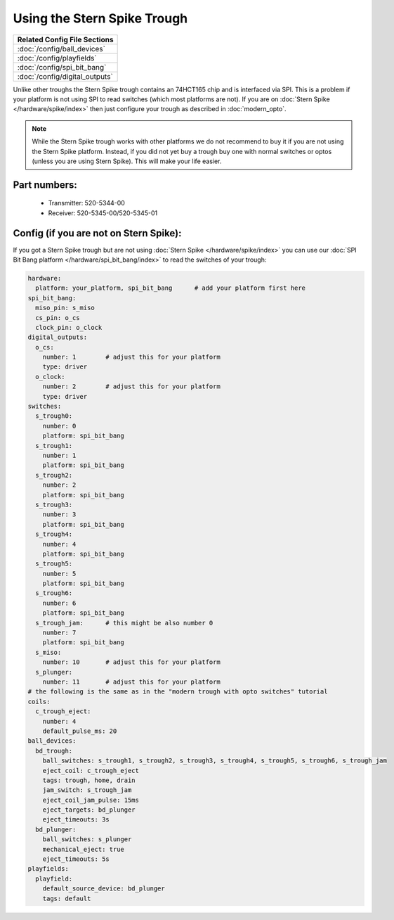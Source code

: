 Using the Stern Spike Trough
============================

+------------------------------------------------------------------------------+
| Related Config File Sections                                                 |
+==============================================================================+
| :doc:`/config/ball_devices`                                                  |
+------------------------------------------------------------------------------+
| :doc:`/config/playfields`                                                    |
+------------------------------------------------------------------------------+
| :doc:`/config/spi_bit_bang`                                                  |
+------------------------------------------------------------------------------+
| :doc:`/config/digital_outputs`                                               |
+------------------------------------------------------------------------------+

Unlike other troughs the Stern Spike trough contains an 74HCT165 chip and is
interfaced via SPI.
This is a problem if your platform is not using SPI to read switches (which
most platforms are not).
If you are on :doc:`Stern Spike </hardware/spike/index>` then just configure
your trough as described in :doc:`modern_opto`.

.. note::

   While the Stern Spike trough works with other platforms we do not recommend
   to buy it if you are not using the Stern Spike platform.
   Instead, if you did not yet buy a trough buy one with normal switches or
   optos (unless you are using Stern Spike).
   This will make your life easier.

Part numbers:
-------------

 * Transmitter: 520-5344-00
 * Receiver: 520-5345-00/520-5345-01


Config (if you are not on Stern Spike):
---------------------------------------

If you got a Stern Spike trough but are not using
:doc:`Stern Spike </hardware/spike/index>` you can use our
:doc:`SPI Bit Bang platform </hardware/spi_bit_bang/index>` to read the
switches of your trough:

.. code-block:: mpf-config

   hardware:
     platform: your_platform, spi_bit_bang      # add your platform first here
   spi_bit_bang:
     miso_pin: s_miso
     cs_pin: o_cs
     clock_pin: o_clock
   digital_outputs:
     o_cs:
       number: 1        # adjust this for your platform
       type: driver
     o_clock:
       number: 2        # adjust this for your platform
       type: driver
   switches:
     s_trough0:
       number: 0
       platform: spi_bit_bang
     s_trough1:
       number: 1
       platform: spi_bit_bang
     s_trough2:
       number: 2
       platform: spi_bit_bang
     s_trough3:
       number: 3
       platform: spi_bit_bang
     s_trough4:
       number: 4
       platform: spi_bit_bang
     s_trough5:
       number: 5
       platform: spi_bit_bang
     s_trough6:
       number: 6
       platform: spi_bit_bang
     s_trough_jam:      # this might be also number 0
       number: 7
       platform: spi_bit_bang
     s_miso:
       number: 10       # adjust this for your platform
     s_plunger:
       number: 11       # adjust this for your platform
   # the following is the same as in the "modern trough with opto switches" tutorial
   coils:
     c_trough_eject:
       number: 4
       default_pulse_ms: 20
   ball_devices:
     bd_trough:
       ball_switches: s_trough1, s_trough2, s_trough3, s_trough4, s_trough5, s_trough6, s_trough_jam
       eject_coil: c_trough_eject
       tags: trough, home, drain
       jam_switch: s_trough_jam
       eject_coil_jam_pulse: 15ms
       eject_targets: bd_plunger
       eject_timeouts: 3s
     bd_plunger:
       ball_switches: s_plunger
       mechanical_eject: true
       eject_timeouts: 5s
   playfields:
     playfield:
       default_source_device: bd_plunger
       tags: default

